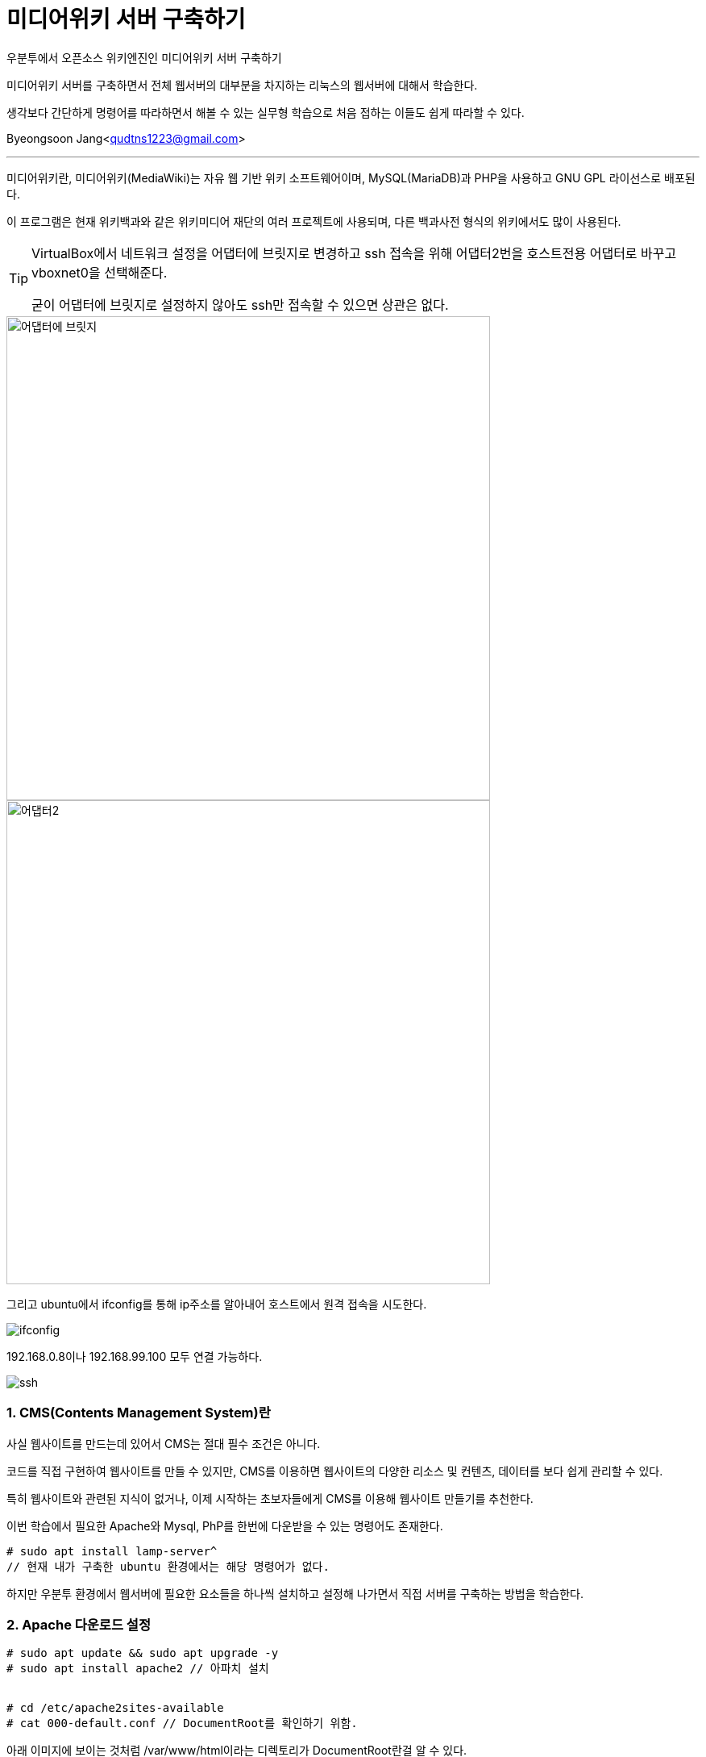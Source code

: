= 미디어위키 서버 구축하기

:icons: font
:Author: Byeongsoon Jang
:Email: qudtns1223@gmail.com
:Date: 2020.4.26.
:Revision: 1.2
:imagesdir: ./image

우분투에서 오픈소스 위키엔진인 미디어위키 서버 구축하기

미디어위키 서버를 구축하면서 전체 웹서버의 대부분을 차지하는 리눅스의 웹서버에 대해서 학습한다.

생각보다 간단하게 명령어를 따라하면서 해볼 수 있는 실무형 학습으로 처음 접하는 이들도 쉽게 따라할 수 있다.


Byeongsoon Jang<qudtns1223@gmail.com>

---

====
미디어위키란,
미디어위키(MediaWiki)는 자유 웹 기반 위키 소프트웨어이며, MySQL(MariaDB)과 PHP을 사용하고 GNU GPL 라이선스로 배포된다.

이 프로그램은 현재 위키백과와 같은 위키미디어 재단의 여러 프로젝트에 사용되며, 다른 백과사전 형식의 위키에서도 많이 사용된다.
====

[TIP]
====
VirtualBox에서 네트워크 설정을 어댑터에 브릿지로 변경하고
ssh 접속을 위해 어댑터2번을 호스트전용 어댑터로 바꾸고 vboxnet0을 선택해준다.

굳이 어댑터에 브릿지로 설정하지 않아도 ssh만 접속할 수 있으면 상관은 없다.
====

image::lamp01.png[어댑터에 브릿지,600]
image::lamp02.png[어댑터2,600]

그리고 ubuntu에서 ifconfig를 통해 ip주소를 알아내어 호스트에서 원격 접속을 시도한다.

image::lamp14.png[ifconfig]

192.168.0.8이나 192.168.99.100 모두 연결 가능하다.

image::lamp15.png[ssh]

=== 1. CMS(Contents Management System)란

사실 웹사이트를 만드는데 있어서 CMS는 절대 필수 조건은 아니다.

코드를 직접 구현하여 웹사이트를 만들 수 있지만,
CMS를 이용하면 웹사이트의 다양한 리소스 및 컨텐츠, 데이터를 보다 쉽게 관리할 수 있다.

특히 웹사이트와 관련된 지식이 없거나, 이제 시작하는 초보자들에게 CMS를 이용해 웹사이트 만들기를 추천한다.


====
이번 학습에서 필요한 Apache와 Mysql, PhP를 한번에 다운받을 수 있는 명령어도 존재한다.
----
# sudo apt install lamp-server^
// 현재 내가 구축한 ubuntu 환경에서는 해당 명령어가 없다.
----
하지만 우분투 환경에서 웹서버에 필요한 요소들을 하나씩 설치하고 설정해 나가면서 직접 서버를 구축하는 방법을 학습한다.
====

=== 2. Apache 다운로드 설정

----
# sudo apt update && sudo apt upgrade -y
# sudo apt install apache2 // 아파치 설치


# cd /etc/apache2sites-available
# cat 000-default.conf // DocumentRoot를 확인하기 위함.
----

아래 이미지에 보이는 것처럼 /var/www/html이라는 디렉토리가 DocumentRoot란걸 알 수 있다.

[TIP]
====
DocumentRoot란?
DOCUMENT_ROOT는 웹 상에서 최상위 폴더가 되는 OS 상의 절대경로를 말한다.
실제로 DOCUMENT_ROOT라는 이름의 폴더가 있는 것은 아니다. 환경변수(설정값)라고 생각하면 된다.
====

image::lamp03.png[DocumentRoot]

=== 3. SQL DataBase 설치하기

----
# sudo apt install mariadb-server -y // mariaDB를 설치
# systemctl status mysql // mariaDB도 linux에서는 mysql로 확인
----

image::lamp04.png[status]

mysql 상태를 확인하여 mariaDB.Service가 정상적으로 동작하는 것을 확인할 수 있다.

----
# mysql_secure_installation
// 여기서 sudo 권한이 필요하다면 이후에 처리해야 될 숙제가 있다.
# mysql -u root -p // 여기서도 sudo 권한이 필요하다.
----

mysql_secure_installation는 기본적인 보안 명령어이다. mysql 초기설치나 재설치 하는 경우에
기본적으로 보안을 적용할 수 있는 명령어로 실행해주는 걸 추천한다.

====

* sudo 권한으로 mysql_secure_installation를 실행한경우

----

MriaDB [(none)]> SET PASSWORD = PASSWORD('myPassword');
MriaDB [(none)]> update mysql.user set plugin = 'mysql_native_password' where User='root';
MriaDB [(none)]> FLUSH PRIVILEGES;
----

다음과 같이 3개의 쿼리문을 입력하여 설정을 변경하면 sudo 권한이 없이도 DB에 접속할 수 있다.

image::lamp05.png[]
image::lamp06.png[]
====

----

DataBase가 정상적으로 설치되었는지 확인해보자

MriaDB [(none)]> CREATE DATABASE testdb; //DB 생성
MriaDB [(none)]> use testdb;
// use를 통해 DB를 사용하면 다음과 같이 프롬프트의 none이었던 부분이 DB이름으로 변경된다.
MriaDB [(testdb)]> CREATE TABLE Contacts(
  ID int,
  Name varchar(255),
  Address varchar(255),
  City varchar(255)
); // 테이블 생성
MriaDB [(testdb)]> INSERT INTO Contacts(ID, Name, Address, City) VALUES ('01','Jang','123 Any st','Boeun');
MriaDB [(testdb)]> SELECT * FROM Contacts;
----

다음과같이 select문의 결과를 확인 할 수 있다.

image::lamp07.png[400,400]

미디어위키에서 사용할 DataBase와 User를 생성하고 권한을 부여한다.
----
MriaDB [(none)]> CREATE DATABASE wikidb;
MriaDB [(none)]> CREATE USER 'mw-admin'@'localhost' IDENTIFIED BY 'myPassword';
//myPassword는 본인이 사용할 Password

MriaDB [(none)]> GRANT ALL PRIVILEGES ON wikidb.* TO 'mw-admin'@'localhost' IDENTIFIED BY 'myPassword';
// wikidb에 관한 모든 권한을 mw-admin에게

MriaDB [(none)]> FLUSH PRIVILEGES;
MriaDB [(none)]> exit;
----

=== 4. php 설치하기

----
# sudo apt install php libapache2-mod-php -y
// php와 확장모듈 함께 설치

# systemctl restart apache2
----

웹 서버 설정을 변경하면 재시작하는 버릇을 가져야한다.
그리고 php가 정상적으로 동작하는지를 확인하기 위해서 test.php를 작성한다.

----
# sudo vi /var/www/html/test.php

<?php
  phpinfo();
?>
// php정보를 확인할 수 있는 함수
----

이후 웹 창에서 ssh에 접속한 ip주소 뒤에 test.php를 함께 입력하면 다음과 같은 창이 나온다.

image::lamp08.png[phpinfo]

=== 5. 미디어 위키 설치 및 설정하기

지금까지 LAMP에 해당하는 각각의 패키지들을 설치하고 설정해보았다.

이제는 이 학습의 목표인 미디어위키를 설치하고 설정하겠다.

link:https://www.mediawiki.org/wiki/Download[미디어위키를 내려받는 페이지]에서 직접 다운로드 받던지 wget을 이용해서 다운로드 받는다.
----
# wget https://releases.wikimedia.org/mediawiki/1.34/mediawiki-1.34.1.tar.gz
// 다운로드를 다 받았다면 tar 명령어를 이용해서 압축을 풀자.

# tar xzvf mediawiki-1.34.1.tar.gz
# ls
# sudo cp -r mediawiki-1.34.1/* /var/www/html/
----

여기까지 진행한 후 ssh 접속한 ip주소에 index.php를 접속해보면 다음과같이 아직 완성되지 않은 미디어위키 홈페이지를 볼 수 있다.

image::lamp09.png[]

하지만 무엇이 문제인지 정말 잘 나타나 있기 때문에 빠진 확장 기능 문제를 해결하면 된다.

----
# apt seach mbstring
# sudo apt install php7.2-mbstring php7.2-xml
# systemctl restart apache2
----

다시 접속해보면 다음과 같은 홈페이지가 나오지만 또 다른 문제가 있음을 알 수 있다.

image::lamp10.png[]

바로 데이터베이스 드라이버가 없다는 것이다.

이 드라이버는 php와 myriaDB를 연결을 중재하는 소프트웨어다. 홈페이지에 필요한 패키지들을 나타내고 있다.
다운로드 해주면 된다.

----
# sudo apt install php-mysql php-apcu -y
# systemctl restart apache2
----

apache를 한번만 더 재시작하고 브라우저 화면을 새로고침하면 문제가 해결된다.

=== 6. DataBase에 미디어위키 연결하기

이 창은 홈페이지에서 진행한다.

DB종류, 설치된 위치, DB명, 사용자계정, 패스워드 등을 적어주면 된다.

이렇게 하고나면 LocalSetting.php 파일 내려받아서 웹서버에 scp를 이용해 전송해면된다.

image::lamp11.png[]

----
// 호스트
# scp LocalSetting.php byeongsoon@192.168.99.100:/home/byeongsoon // 한번에 /var/www/html로 보내고 싶지만 접근이 안된다.

// 서버
# cp LocalSetting.php /var/www/html/
----

LocalSetting.php 파일을 DocumentRoot에 이동시킨 후 브라우저를 다시 접속하면 다음과같이 미디어위키가 성공적으로 나타난다.

image::lamp12.png[]
image::lamp13.png[]

DataBase를 연결할 때 정보를 잘못 입력하더라도 LocalSetting.php을 수정하면 되므로 신경쓰지말고 넘어간다.

=== 7. CentOS에 Apache Web-Server 설치방법

위에서는 Ubuntu에서의 웹서버 구축을 알아보았다.

CentOS에서는 패키시를 설치하는 방법이 조금 다르다.
